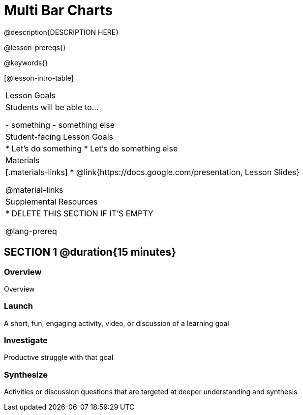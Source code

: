 = Multi Bar Charts

@description{DESCRIPTION HERE}

@lesson-prereqs{}

@keywords{}

[@lesson-intro-table]
|===
| Lesson Goals
| Students will be able to...

- something
- something else

| Student-facing Lesson Goals
|

* Let's do something
* Let's do something else

| Materials
|[.materials-links]
* @link{https://docs.google.com/presentation, Lesson Slides}

@material-links

| Supplemental Resources
|
* DELETE THIS SECTION IF IT'S EMPTY

@lang-prereq
|===

== SECTION 1 @duration{15 minutes}

=== Overview
Overview

=== Launch
A short, fun, engaging activity, video, or discussion of a learning goal

=== Investigate
Productive struggle with that goal

=== Synthesize
Activities or discussion questions that are targeted at deeper understanding and synthesis


